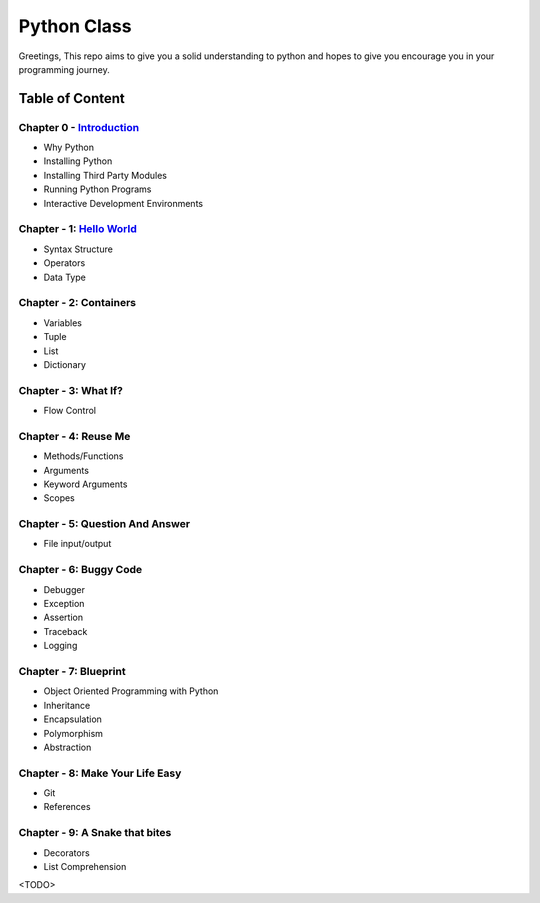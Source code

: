 Python Class
============
Greetings, This repo aims to give you a solid understanding to python and hopes to give you encourage you in your programming journey.

Table of Content
----------------
Chapter 0 - `Introduction`_
***************************
- Why Python
- Installing Python
- Installing Third Party Modules
- Running Python Programs
- Interactive Development Environments

Chapter - 1: `Hello World`_
************************
- Syntax Structure
- Operators
- Data Type

Chapter - 2: Containers
***********************
- Variables
- Tuple
- List
- Dictionary

Chapter - 3: What If?
*********************
- Flow Control

Chapter - 4: Reuse Me
*********************
- Methods/Functions
- Arguments
- Keyword Arguments
- Scopes

Chapter - 5: Question And Answer
********************************
- File input/output

Chapter - 6: Buggy Code
***********************
- Debugger
- Exception
- Assertion
- Traceback
- Logging

Chapter - 7: Blueprint
**********************
- Object Oriented Programming with Python
- Inheritance
- Encapsulation
- Polymorphism
- Abstraction

Chapter - 8: Make Your Life Easy
********************************
- Git
- References

Chapter - 9: A Snake that bites
*******************************
- Decorators
- List Comprehension
<TODO>

.. _`Introduction`: Chapter-00/readme.rst
.. _`Hello World`: Chapter-01
